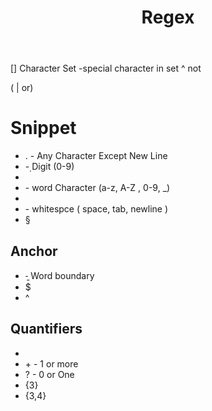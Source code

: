 #+TITLE: Regex
[] Character Set
-special character in set
^ not

( | or)
* Snippet
- .    - Any Character Except New Line
- \d   - Digit (0-9)
- \D
- \w   - word Character (a-z, A-Z , 0-9, _)
- \W
- \s   - whitespce ( space, tab, newline )
- \S

** Anchor
- \b - Word boundary
- $
- ^
** Quantifiers
- * - 0 or more
- + - 1 or more
- ? - 0 or One
- {3}
- {3,4}
